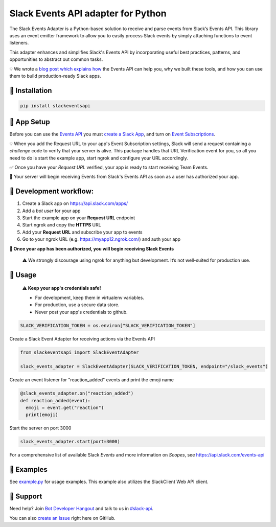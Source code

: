 Slack Events API adapter for Python
===================================

.. image:: https://travis-ci.org/slackapi/python-slack-events-api.svg?branch=master
    :target: https://travis-ci.org/slackapi/python-slack-events-api
.. image:: https://codecov.io/gh/slackapi/python-slack-events-api/branch/master/graph/badge.svg
  :target: https://codecov.io/gh/slackapi/python-slack-events-api


The Slack Events Adapter is a Python-based solution to receive and parse events
from Slack’s Events API. This library uses an event emitter framework to allow
you to easily process Slack events by simply attaching functions
to event listeners.

This adapter enhances and simplifies Slack's Events API by incorporating useful best practices, patterns, and opportunities to abstract out common tasks.

💡  We wrote a `blog post which explains how`_ the Events API can help you, why we built these tools, and how you can use them to build production-ready Slack apps.

.. _blog post which explains how: https://medium.com/@SlackAPI/enhancing-slacks-events-api-7535827829ab


🤖  Installation
----------------

.. code:: shell

  pip install slackeventsapi

🤖  App Setup
--------------------

Before you can use the `Events API`_ you must
`create a Slack App`_, and turn on
`Event Subscriptions`_.

💡  When you add the Request URL to your app's Event Subscription settings,
Slack will send a request containing a `challenge` code to verify that your
server is alive. This package handles that URL Verification event for you, so
all you need to do is start the example app, start ngrok and configure your
URL accordingly.

✅  Once you have your `Request URL` verified, your app is ready to start
receiving Team Events.

🔑  Your server will begin receiving Events from Slack's Events API as soon as a
user has authorized your app.

🤖  Development workflow:
------------------------------

(1) Create a Slack app on https://api.slack.com/apps/
(2) Add a `bot user` for your app
(3) Start the example app on your **Request URL** endpoint
(4) Start ngrok and copy the **HTTPS** URL
(5) Add your **Request URL** and subscribe your app to events
(6) Go to your ngrok URL (e.g. https://myapp12.ngrok.com/) and auth your app

**🎉 Once your app has been authorized, you will begin receiving Slack Events**

    ⚠️  We strongly discourage using ngrok for
    anything but development. It’s not well-suited for production use.

🤖  Usage
---------
  **⚠️  Keep your app's credentials safe!**

  - For development, keep them in virtualenv variables.

  - For production, use a secure data store.

  - Never post your app's credentials to github.

.. code:: python

  SLACK_VERIFICATION_TOKEN = os.environ["SLACK_VERIFICATION_TOKEN"]

Create a Slack Event Adapter for receiving actions via the Events API

.. code:: python

  from slackeventsapi import SlackEventAdapter

  slack_events_adapter = SlackEventAdapter(SLACK_VERIFICATION_TOKEN, endpoint="/slack_events")

Create an event listener for "reaction_added" events and print the emoji name

.. code:: python

  @slack_events_adapter.on("reaction_added")
  def reaction_added(event):
    emoji = event.get("reaction")
    print(emoji)


Start the server on port 3000

.. code-block:: python

  slack_events_adapter.start(port=3000)

For a comprehensive list of available Slack `Events` and more information on
`Scopes`, see https://api.slack.com/events-api

🤖  Examples
------------

See `example.py`_ for usage examples. This example also utilizes the
SlackClient Web API client.

.. _example.py: /example/

🤔  Support
-----------

Need help? Join `Bot Developer Hangout`_ and talk to us in `#slack-api`_.

You can also `create an Issue`_ right here on GitHub.

.. _Events API: https://api.slack.com/events-api
.. _create a Slack App: https://api.slack.com/apps/new
.. _Event Subscriptions: https://api.slack.com/events-api#subscriptions
.. _Bot Developer Hangout: http://dev4slack.xoxco.com/
.. _#slack-api: https://dev4slack.slack.com/messages/slack-api/
.. _create an Issue: https://github.com/slackapi/python-slack-events-api/issues/new
